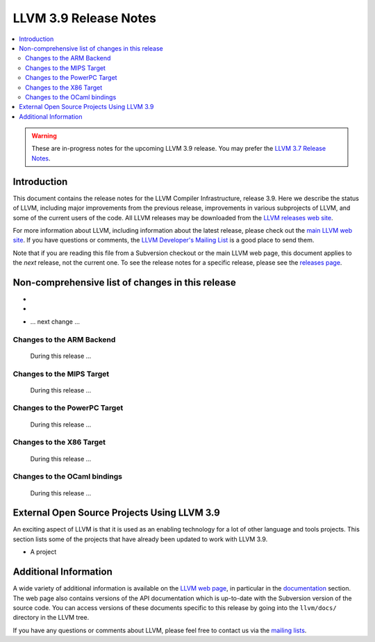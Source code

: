======================
LLVM 3.9 Release Notes
======================

.. contents::
    :local:

.. warning::
   These are in-progress notes for the upcoming LLVM 3.9 release.  You may
   prefer the `LLVM 3.7 Release Notes <http://llvm.org/releases/3.7.0/docs
   /ReleaseNotes.html>`_.


Introduction
============

This document contains the release notes for the LLVM Compiler Infrastructure,
release 3.9.  Here we describe the status of LLVM, including major improvements
from the previous release, improvements in various subprojects of LLVM, and
some of the current users of the code.  All LLVM releases may be downloaded
from the `LLVM releases web site <http://llvm.org/releases/>`_.

For more information about LLVM, including information about the latest
release, please check out the `main LLVM web site <http://llvm.org/>`_.  If you
have questions or comments, the `LLVM Developer's Mailing List
<http://lists.llvm.org/mailman/listinfo/llvm-dev>`_ is a good place to send
them.

Note that if you are reading this file from a Subversion checkout or the main
LLVM web page, this document applies to the *next* release, not the current
one.  To see the release notes for a specific release, please see the `releases
page <http://llvm.org/releases/>`_.

Non-comprehensive list of changes in this release
=================================================
* .. note about autoconf build having been removed.

* .. note about C API functions LLVMLinkModules, LLVMParseBitcode,
   LLVMParseBitcodeInContext, LLVMGetBitcodeModuleInContext and
   LLVMGetBitcodeModule having been removed.

.. NOTE
   For small 1-3 sentence descriptions, just add an entry at the end of
   this list. If your description won't fit comfortably in one bullet
   point (e.g. maybe you would like to give an example of the
   functionality, or simply have a lot to talk about), see the `NOTE` below
   for adding a new subsection.

* ... next change ...

.. NOTE
   If you would like to document a larger change, then you can add a
   subsection about it right here. You can copy the following boilerplate
   and un-indent it (the indentation causes it to be inside this comment).

   Special New Feature
   -------------------

   Makes programs 10x faster by doing Special New Thing.

Changes to the ARM Backend
--------------------------

 During this release ...


Changes to the MIPS Target
--------------------------

 During this release ...


Changes to the PowerPC Target
-----------------------------

 During this release ...


Changes to the X86 Target
-----------------------------

 During this release ...


Changes to the OCaml bindings
-----------------------------

 During this release ...


External Open Source Projects Using LLVM 3.9
============================================

An exciting aspect of LLVM is that it is used as an enabling technology for
a lot of other language and tools projects. This section lists some of the
projects that have already been updated to work with LLVM 3.9.

* A project


Additional Information
======================

A wide variety of additional information is available on the `LLVM web page
<http://llvm.org/>`_, in particular in the `documentation
<http://llvm.org/docs/>`_ section.  The web page also contains versions of the
API documentation which is up-to-date with the Subversion version of the source
code.  You can access versions of these documents specific to this release by
going into the ``llvm/docs/`` directory in the LLVM tree.

If you have any questions or comments about LLVM, please feel free to contact
us via the `mailing lists <http://llvm.org/docs/#maillist>`_.


